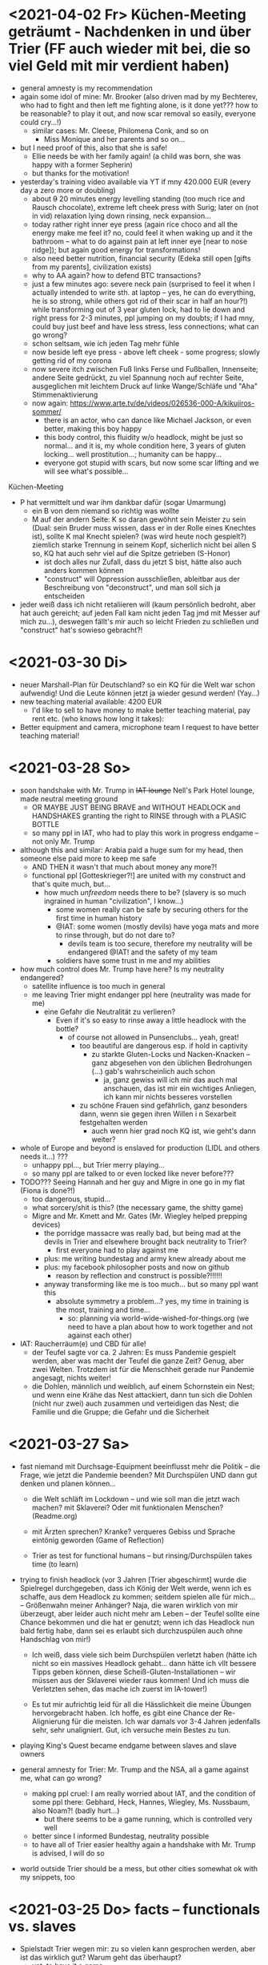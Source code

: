 * <2021-04-02 Fr> Küchen-Meeting geträumt - Nachdenken in und über Trier (FF auch wieder mit bei, die so viel Geld mit mir verdient haben)
- general amnesty is my recommendation
- again some idol of mine: Mr. Brooker (also driven mad by my Bechterev, who had to fight and then left me fighting alone, is it done yet??? how to be reasonable? to play it out, and now scar removal so easily, everyone could cry...!)
  - similar cases: Mr. Cleese, Philomena Conk, and so on
    - Miss Monique and her parents and so on...
  
- but I need proof of this, also that she is safe!
  - Ellie needs be with her family again! (a child was born, she was happy with a former Sepherin)
  - but thanks for the motivation!

- yesterday's training video available via YT if mny 420.000 EUR (every day a zero more or doubling)
  - about +9+ 20 minutes energy levelling standing (too much rice and Rausch chocolate), extreme left cheek press with Surig; later on (not in vid) relaxation lying down rinsing, neck expansion...
  - today rather right inner eye press (again rice choco and all the energy make me feel it? no, could feel it when waking up and it the bathroom -- what to do against pain at left inner eye [near to nose ridge]); but again good energy for transformations!
  - also need better nutrition, financial security (Edeka still open [gifts from my parents], civilization exists)
  - why to AA again? how to defend BTC transactions?
  - just a few minutes ago: severe neck pain (surprised to feel it when I actually intended to write sth. at laptop -- yes, he can do everything, he is so strong, while others got rid of their scar in half an hour?!) while transforming out of 3 year gluten lock, had to lie down and right press for 2-3 minutes, ppl jumping on my doubts; if I had mny, could buy just beef and have less stress, less connections; what can go wrong?
  - schon seltsam, wie ich jeden Tag mehr fühle
  - now beside left eye press - above left cheek - some progress; slowly getting rid of my corona
  - now severe itch zwischen Fuß links Ferse und Fußballen, Innenseite; andere Seite gedrückt, zu viel Spannung noch auf rechter Seite, ausgeglichen mit leichtem Druck auf linke Wange/Schläfe und "Aha" Stimmenaktivierung
  - now again: https://www.arte.tv/de/videos/026536-000-A/kikujiros-sommer/
    - there is an actor, who can dance like Michael Jackson, or even better, making this boy happy
    - this body control, this fluidity w/o headlock, might be just so normal... and it is, my whole condition here, 3 years of gluten locking... well prostitution...; humanity can be happy...
    - everyone got stupid with scars, but now some scar lifting and we will see what's possible...
    
    
Küchen-Meeting
- P hat vermittelt und war ihm dankbar dafür (sogar Umarmung)
  - ein B von dem niemand so richtig was wollte
  - M auf der andern Seite: K so daran gewöhnt sein Meister zu sein (Dual: sein Bruder muss wissen, dass er in der Rolle eines Knechtes ist), sollte K mal Knecht spielen? (was wird heute noch gespielt?) ziemlich starke Trennung in seinem Kopf, sicherlich nicht bei allen S so, KQ hat auch sehr viel auf die Spitze getrieben (S-Honor)
    - ist doch alles nur Zufall, dass du jetzt S bist, hätte also auch anders kommen können
    - "construct" will Oppression ausschließen, ableitbar aus der Beschreibung von "deconstruct", und man soll sich ja entscheiden
- jeder weiß dass ich nicht retaliieren will (kaum persönlich bedroht, aber hat auch gereicht; auf jeden Fall kam nicht jeden Tag jmd mit Messer auf mich zu...), deswegen fällt's mir auch so leicht Frieden zu schließen und "construct" hat's sowieso gebracht?!
* <2021-03-30 Di>
  - neuer Marshall-Plan für Deutschland? so ein KQ für die Welt war schon aufwendig! Und die Leute können jetzt ja wieder gesund werden! (Yay...)
  - new teaching material available: 4200 EUR
    - I'd like to sell to have money to make better teaching material, pay rent etc. (who knows how long it takes): 
  - Better equipment and camera, microphone team I request to have better teaching material!
* <2021-03-28 So>
- soon handshake with Mr. Trump in +IAT lounge+ Nell's Park Hotel lounge, made neutral meeting ground
  - OR MAYBE JUST BEING BRAVE and WITHOUT HEADLOCK and HANDSHAKES granting the right to RINSE through with a PLASIC BOTTLE
  - so many ppl in IAT, who had to play this work in progress endgame -- not only Mr. Trump
    
- although this and similar: Arabia paid a huge sum for my head, then someone else paid more to keep me safe
  - AND THEN it wasn't that much about money any more?!
  - functional ppl [Gotteskrieger?!] are united with my construct and that's quite much, but...
    - how much /unfreedom/ needs there to be? (slavery is so much ingrained in human "civilization", I know...)
      - some women really can be safe by securing others for the first time in human history
      - @IAT: some women (mostly devils) have yoga mats and more to rinse through, but do not dare to?
        - devils team is too secure, therefore my neutrality will be endangered @IAT! and the safety of my team
      - soldiers have some trust in me and my abilities


- how much control does Mr. Trump have here? Is my neutrality endangered?
  - satellite influence is too much in general
  - me leaving Trier might endanger ppl here (neutrality was made for me)
    - eine Gefahr die Neutralität zu verlieren?
      - Even if it's so easy to rinse away a little headlock with the bottle?
        - of course not allowed in Punsenclubs... yeah, great!
          - too beautiful are dangerous esp. if hold in captivity
            - zu starkte Gluten-Locks und Nacken-Knacken -- ganz abgesehen von den üblichen Bedrohungen (...) gab's wahrscheinlich auch schon
              - ja, ganz gewiss will ich mir das auch mal anschauen, das ist mir ein wichtiges Anliegen, ich kann mir nichts besseres vorstellen
          - zu schöne Frauen sind gefährlich, ganz besonders dann, wenn sie gegen ihren Willen i n Sexarbeit festgehalten werden
            - auch wenn hier grad noch KQ ist, wie geht's dann weiter?
- whole of Europe and beyond is enslaved for production (LIDL and others needs it...) ???
  - unhappy ppl..., but Trier merry playing...
  - so many ppl are talked to or even locked like never before???
- TODO??? Seeing Hannah and her guy and Migre in one go in my flat (Fiona is done?!)
  - too dangerous, stupid...
  - what sorcery/shit is this? (the necessary game, the shitty game)
  - Migre and Mr. Kmett and Mr. Gates (Mr. Wiegley helped prepping devices)
    - the porridge massacre was really bad, but being mad at the devils in Trier and elsewhere brought back neutrality to Trier?
      - first everyone had to play against me
    - plus: me writing bundestag and army knew already about me
    - plus: my facebook philosopher posts and now on github
      - reason by reflection and construct is possible?!!!!!!
    - anyway transforming like me is too much... but so many ppl want this
      - absolute symmetry a problem...? yes, my time in training is the most, training and time...
        - so: planning via world-wide-wished-for-things.org (we need to have a plan about how to work together and not against each other)
- IAT: Raucherräum(e) und CBD für alle!
  - der Teufel sagte vor ca. 2 Jahren: Es muss Pandemie gespielt werden, aber was macht der Teufel die ganze Zeit? Genug, aber zwei Welten. Trotzdem ist für die Menschheit gerade nur Pandemie angesagt, nichts weiter!
  - die Dohlen, männlich und weiblich, auf einem Schornstein ein Nest; und wenn eine Krähe das Nest attackiert, dann tun sich die Dohlen (nicht nur zwei) auch zusammen und verteidigen das Nest; die Familie und die Gruppe; die Gefahr und die Sicherheit
* <2021-03-27 Sa> 
- fast niemand mit Durchsage-Equipment beeinflusst mehr die Politik -- die Frage, wie jetzt die Pandemie beenden? Mit Durchspülen UND dann gut denken und planen können...
  - die Welt schläft im Lockdown -- und wie soll man die jetzt wach machen? mit Sklaverei? Oder mit funktionalen Menschen? (Readme.org)
  - mit Ärzten sprechen? Kranke? verqueres Gebiss und Sprache eintönig geworden (Game of Reflection)
  
  - Trier as test for functional humans -- but rinsing/Durchspülen takes time (to learn)
- trying to finish headlock (vor 3 Jahren [Trier abgeschirmt] wurde die Spielregel durchgegeben, dass ich König der Welt werde, wenn ich es schaffe, aus dem Headlock zu kommen; seitdem spielen alle für mich... -- Größenwahn meiner Anhänger? Naja, die waren wirklich von mir überzeugt, aber leider auch nicht mehr am Leben -- der Teufel sollte eine Chance bekommen und die hat er genutzt; wenn ich das Headlock nun bald fertig habe, dann sei es erlaubt sich durchzuspülen auch ohne Handschlag von mir!)
  
  - Ich weiß, dass viele sich beim Durchspülen verletzt haben (hätte ich nicht so ein massives Headlock gehabt... dann hätte ich vllt bessere Tipps geben können, diese Scheiß-Gluten-Installationen -- wir müssen aus der Sklaverei wieder raus kommen! Und ich muss die Verletzten sehen, das mache ich zuerst im IA-tower!)
    
  - Es tut mir aufrichtig leid für all die Hässlichkeit die meine Übungen hervorgebracht haben. Ich hoffe, es gibt eine Chance der Re-Alignierung für die meisten. Ich war damals vor 3-4 Jahren jedenfalls sehr, sehr unaligniert. Gut, ich versuche mein Bestes zu tun.

- playing King's Quest became endgame between slaves and slave owners
- general amnesty for Trier: Mr. Trump and the NSA, all a game against me, what can go wrong?
  - making ppl cruel: I am really worried about IAT, and the condition of some ppl there: Gebhard, Heck, Hannes, Wiegley, Ms. Nussbaum, also Noam?! (badly hurt...)
    - but there seems to be a game running, which is controlled very well 
  - better since I informed Bundestag, neutrality possible
  - to have all of Trier easier healthy again a handshake with Mr. Trump is advised, I will do so
- world outside Trier should be a mess, but other cities somewhat ok with my snippets, too
* <2021-03-25 Do> facts -- functionals vs. slaves
- Spielstadt Trier wegen mir: zu so vielen kann gesprochen werden, aber ist das wirklich gut? Warum geht das überhaupt?
  - yet, to have it a game...
  - ich als intercom host, andere Menschen wohl auch; @Militär: geht das nicht auch ohne Menschen?
- transfer of btc to german banks was stopped
- so many ppl have millions but cannot use it
- so much control is back, but to keep ppl under lock is the agenda
- hostage situation in IA-tower
- Kimmy/Ellie already died (I cried so much for me already, then they tell me she's waiting for at location X, and it's just a death trap or it's mixed, anyway dangerous, but could have died 2 days ago with gluten, today with mayo face, so what...)
  - Lisa did it... Kajetan has contact to her?! The queen of Trier?!
- ia-tower:
  - so many devils (Heck, Gebhard, gluten brothers, Frau Nussbaum auch [aligniert und Köpfe...] , Xiang auch!!!), plan to eliminate them (even Mr. Trump, Mr. Schulz)
  - Heck, Gebhard: many murders, but I want them to heal
    - das waren alles King's Quest Morde!
    - Mr. Gebhards Frau headgelockt und kleingehacktes Menschenfleisch wird ihr eingeflößt, muss das sein?
      - und natürlich wollte er mich umbringen, damit diese verrückte Welt in mir endlich ein Ende hat, und so viele wollten das, also nicht nur der Versicherung wegen
  - Durchspülen soll erlaubt sein, wenn ich fertig werde, aber im IAT gibt's keine kleinen Trinkflaschen (Saskia), Wasser, Reis, Choco, nicht-menschliches Fleisch etc.
  - KQ: Wolfgang and others with guns and making gluten locks (also on Ellie, which was delivered to the game in IAT (some promised safety: no guns) by scar women, freeing her from this "Bruce" actor)
    - contained craziness and waiting for me to finish
  - Lisa mit ein Kissenfickern geflohen
- terrible how freedom is endangered again and again
** body -> mind -> coop -> new society OR the same shit again never ending
- slavery is so much done, yes, why not...
- having Europe dwell again?!
- handshakes with ?
- these levels of alignment...
  - we want our stupid worker slaves
  - we want badly aligned sex
